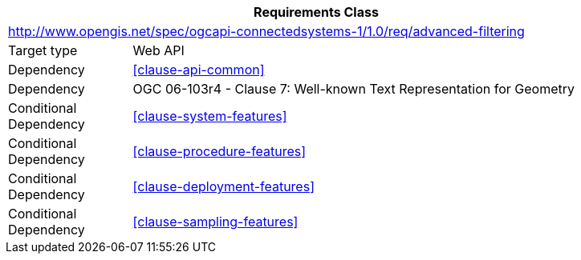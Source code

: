 [[rc_filter-advanced-filters]]
[cols="1,4",width="90%",options="header"]
|===
2+|*Requirements Class*
2+|http://www.opengis.net/spec/ogcapi-connectedsystems-1/1.0/req/advanced-filtering
|Target type    |Web API
|Dependency     |<<clause-api-common>>
|Dependency     |OGC 06-103r4 - Clause 7: Well-known Text Representation for Geometry
|Conditional
 Dependency     |<<clause-system-features>>
|Conditional
 Dependency     |<<clause-procedure-features>>
|Conditional
 Dependency     |<<clause-deployment-features>>
|Conditional
 Dependency     |<<clause-sampling-features>>
|===